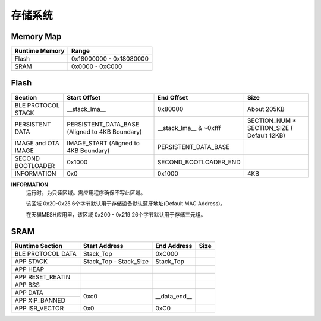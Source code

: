 .. _memory:

存储系统
============

Memory Map
-----------

+----------------+----------------------------+
| Runtime Memory | Range                      |
+================+============================+
| Flash          | 0x18000000 - 0x18080000    |
+----------------+----------------------------+
| SRAM           | 0x0000 - 0xC000            |
+----------------+----------------------------+


Flash
-------

+---------------------+---------------------------+--------------------------------+-------------------------------+
|         Section     | Start Offset              | End Offset                     | Size                          |
+=====================+===========================+================================+===============================+
| BLE PROTOCOL STACK  | __stack_lma__             | 0x80000                        | About 205KB                   |
+---------------------+---------------------------+--------------------------------+-------------------------------+
| PERSISTENT DATA     | PERSISTENT_DATA_BASE      | __stack_lma__ & ~0xfff         | SECTION_NUM * SECTION_SIZE    |
|                     | (Aligned to 4KB Boundary) |                                | ( Default 12KB)               |
+---------------------+---------------------------+--------------------------------+-------------------------------+
| IMAGE and OTA IMAGE | IMAGE_START               | PERSISTENT_DATA_BASE           |                               |
|                     | (Aligned to 4KB Boundary) |                                |                               |
+---------------------+---------------------------+--------------------------------+-------------------------------+
| SECOND BOOTLOADER   | 0x1000                    | SECOND_BOOTLOADER_END          |                               |
+---------------------+---------------------------+--------------------------------+-------------------------------+
| INFORMATION         | 0x0                       | 0x1000                         | 4KB                           |
+---------------------+---------------------------+--------------------------------+-------------------------------+

**INFORMATION**
    运行时，为只读区域。需应用程序确保不写此区域。
    
    该区域 0x20-0x25 6个字节默认用于存储设备默认蓝牙地址(Default MAC Address)。
    
    在天猫MESH应用里，该区域 0x200 - 0x219 26个字节默认用于存储三元组。

SRAM
-------

+---------------------+------------------------+---------------+---------------+
| Runtime Section     | Start Address          | End Address   | Size          |
+=====================+========================+===============+===============+
| BLE PROTOCOL DATA   | Stack_Top              | 0xC000        |               |
+---------------------+------------------------+---------------+---------------+
| APP STACK           | Stack_Top - Stack_Size | Stack_Top     |               |
+---------------------+------------------------+---------------+---------------+
| APP HEAP            |                        |               |               |
+---------------------+------------------------+---------------+---------------+
| APP RESET_REATIN    |                        |               |               |
+---------------------+------------------------+---------------+---------------+
| APP BSS             |                        |               |               |
+---------------------+------------------------+---------------+---------------+
| APP DATA            |                        |               |               |
+---------------------+                        |               |               |
| APP XIP_BANNED      | 0xc0                   | __data_end__  |               |
+---------------------+------------------------+---------------+---------------+
| APP ISR_VECTOR      | 0x0                    | 0xC0          |               |
+---------------------+------------------------+---------------+---------------+